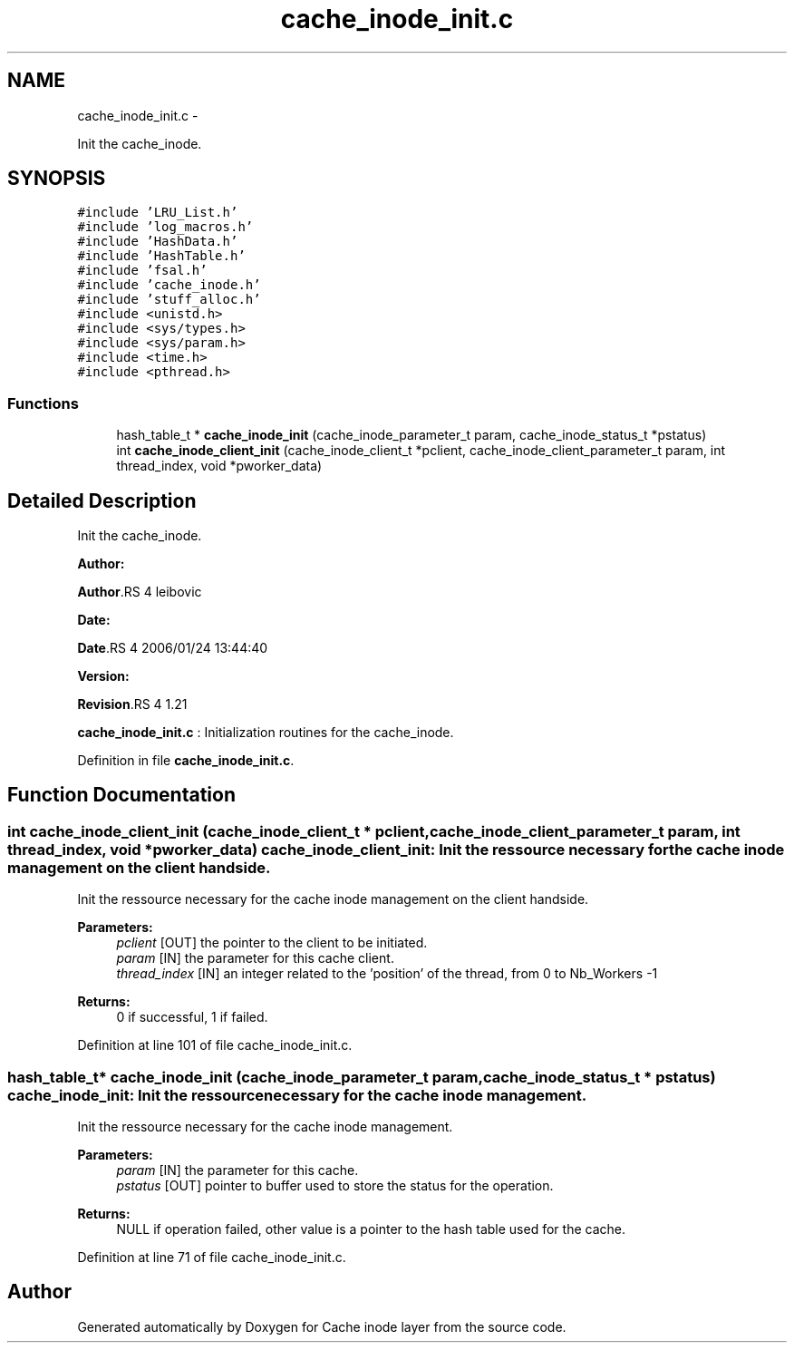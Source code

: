 .TH "cache_inode_init.c" 3 "15 Sep 2010" "Version 0.1" "Cache inode layer" \" -*- nroff -*-
.ad l
.nh
.SH NAME
cache_inode_init.c \- 
.PP
Init the cache_inode.  

.SH SYNOPSIS
.br
.PP
\fC#include 'LRU_List.h'\fP
.br
\fC#include 'log_macros.h'\fP
.br
\fC#include 'HashData.h'\fP
.br
\fC#include 'HashTable.h'\fP
.br
\fC#include 'fsal.h'\fP
.br
\fC#include 'cache_inode.h'\fP
.br
\fC#include 'stuff_alloc.h'\fP
.br
\fC#include <unistd.h>\fP
.br
\fC#include <sys/types.h>\fP
.br
\fC#include <sys/param.h>\fP
.br
\fC#include <time.h>\fP
.br
\fC#include <pthread.h>\fP
.br

.SS "Functions"

.in +1c
.ti -1c
.RI "hash_table_t * \fBcache_inode_init\fP (cache_inode_parameter_t param, cache_inode_status_t *pstatus)"
.br
.ti -1c
.RI "int \fBcache_inode_client_init\fP (cache_inode_client_t *pclient, cache_inode_client_parameter_t param, int thread_index, void *pworker_data)"
.br
.in -1c
.SH "Detailed Description"
.PP 
Init the cache_inode. 

\fBAuthor:\fP
.RS 4
.RE
.PP
\fBAuthor\fP.RS 4
leibovic 
.RE
.PP
\fBDate:\fP
.RS 4
.RE
.PP
\fBDate\fP.RS 4
2006/01/24 13:44:40 
.RE
.PP
\fBVersion:\fP
.RS 4
.RE
.PP
\fBRevision\fP.RS 4
1.21 
.RE
.PP
\fBcache_inode_init.c\fP : Initialization routines for the cache_inode. 
.PP
Definition in file \fBcache_inode_init.c\fP.
.SH "Function Documentation"
.PP 
.SS "int cache_inode_client_init (cache_inode_client_t * pclient, cache_inode_client_parameter_t param, int thread_index, void * pworker_data)"cache_inode_client_init: Init the ressource necessary for the cache inode management on the client handside.
.PP
Init the ressource necessary for the cache inode management on the client handside.
.PP
\fBParameters:\fP
.RS 4
\fIpclient\fP [OUT] the pointer to the client to be initiated. 
.br
\fIparam\fP [IN] the parameter for this cache client. 
.br
\fIthread_index\fP [IN] an integer related to the 'position' of the thread, from 0 to Nb_Workers -1
.RE
.PP
\fBReturns:\fP
.RS 4
0 if successful, 1 if failed. 
.RE
.PP

.PP
Definition at line 101 of file cache_inode_init.c.
.SS "hash_table_t* cache_inode_init (cache_inode_parameter_t param, cache_inode_status_t * pstatus)"cache_inode_init: Init the ressource necessary for the cache inode management.
.PP
Init the ressource necessary for the cache inode management.
.PP
\fBParameters:\fP
.RS 4
\fIparam\fP [IN] the parameter for this cache. 
.br
\fIpstatus\fP [OUT] pointer to buffer used to store the status for the operation.
.RE
.PP
\fBReturns:\fP
.RS 4
NULL if operation failed, other value is a pointer to the hash table used for the cache. 
.RE
.PP

.PP
Definition at line 71 of file cache_inode_init.c.
.SH "Author"
.PP 
Generated automatically by Doxygen for Cache inode layer from the source code.
